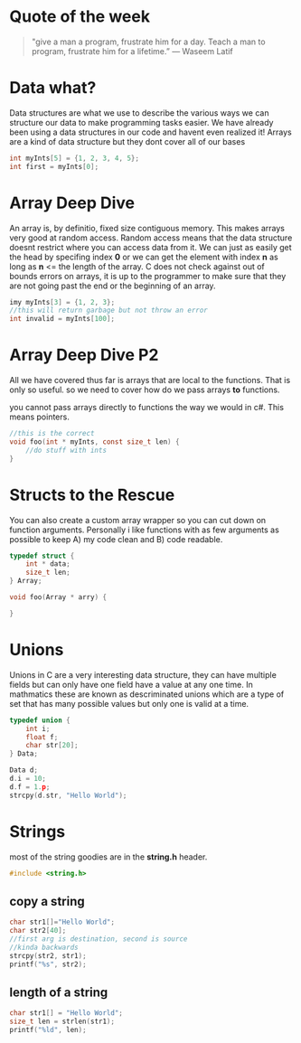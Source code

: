 * Quote of the week
#+BEGIN_QUOTE
"give a man a program, frustrate him for a day.
Teach a man to program, frustrate him for a lifetime.”
― Waseem Latif
#+END_QUOTE

* Data what?
Data structures are what we use to describe the various ways we can structure our data to make programming tasks easier.
We have already been using a data structures in our code and havent even realized it! Arrays are a kind of data structure but they dont cover all of our bases

#+BEGIN_SRC C
int myInts[5] = {1, 2, 3, 4, 5};
int first = myInts[0];
#+END_SRC

* Array Deep Dive
An array is, by definitio, fixed size contiguous memory. This makes arrays very good at random access. Random access means that the data structure doesnt restrict where
you can access data from it. We can just as easily get the head by specifing index *0* or we can get the element with index *n* as long as *n* <= the length of the array.
C does not check against out of bounds errors on arrays, it is up to the programmer to make sure that they are not going past the end or the beginning of an array.

#+BEGIN_SRC C
imy myInts[3] = {1, 2, 3};
//this will return garbage but not throw an error
int invalid = myInts[100];
#+END_SRC

* Array Deep Dive P2
All we have covered thus far is arrays that are local to the functions. That is only so useful. so we need to cover how do we pass arrays *to* functions.

you cannot pass arrays directly to functions the way we would in c#. This means pointers.

#+BEGIN_SRC C
//this is the correct
void foo(int * myInts, const size_t len) {
    //do stuff with ints
}
#+END_SRC

* Structs to the Rescue
You can also create a custom array wrapper so you can cut down on function arguments. Personally i like functions with as few arguments as possible to keep A) my code clean
and B) code readable.

#+BEGIN_SRC C
typedef struct {
    int * data;
    size_t len;
} Array;

void foo(Array * arry) {
   
}
#+END_SRC

* Unions
Unions in C are a very interesting data structure, they can have multiple fields but can only have one field have a value at any one time. In mathmatics these are known as descriminated unions which are a type of set that has many possible values but only one is valid at a time.

#+BEGIN_SRC C
typedef union {
    int i;
    float f;
    char str[20];
} Data;

Data d;
d.i = 10;
d.f = 1.p;
strcpy(d.str, "Hello World");
#+END_SRC

* Strings
most of the string goodies are in the *string.h* header.

#+BEGIN_SRC C
#include <string.h>
#+END_SRC

** copy a string
#+BEGIN_SRC C
char str1[]="Hello World";
char str2[40];
//first arg is destination, second is source
//kinda backwards
strcpy(str2, str1);
printf("%s", str2);
#+END_SRC

** length of a string

#+BEGIN_SRC C
char str1[] = "Hello World";
size_t len = strlen(str1);
printf("%ld", len);
#+END_SRC


